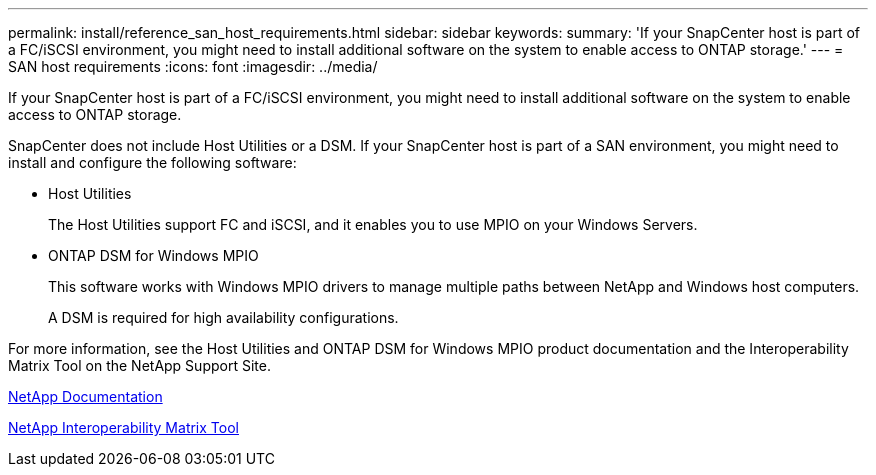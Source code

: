 ---
permalink: install/reference_san_host_requirements.html
sidebar: sidebar
keywords: 
summary: 'If your SnapCenter host is part of a FC/iSCSI environment, you might need to install additional software on the system to enable access to ONTAP storage.'
---
= SAN host requirements
:icons: font
:imagesdir: ../media/

[.lead]
If your SnapCenter host is part of a FC/iSCSI environment, you might need to install additional software on the system to enable access to ONTAP storage.

SnapCenter does not include Host Utilities or a DSM. If your SnapCenter host is part of a SAN environment, you might need to install and configure the following software:

* Host Utilities
+
The Host Utilities support FC and iSCSI, and it enables you to use MPIO on your Windows Servers.

* ONTAP DSM for Windows MPIO
+
This software works with Windows MPIO drivers to manage multiple paths between NetApp and Windows host computers.
+
A DSM is required for high availability configurations.

For more information, see the Host Utilities and ONTAP DSM for Windows MPIO product documentation and the Interoperability Matrix Tool on the NetApp Support Site.

http://mysupport.netapp.com/portal/documentation[NetApp Documentation]

http://mysupport.netapp.com/matrix[NetApp Interoperability Matrix Tool]
